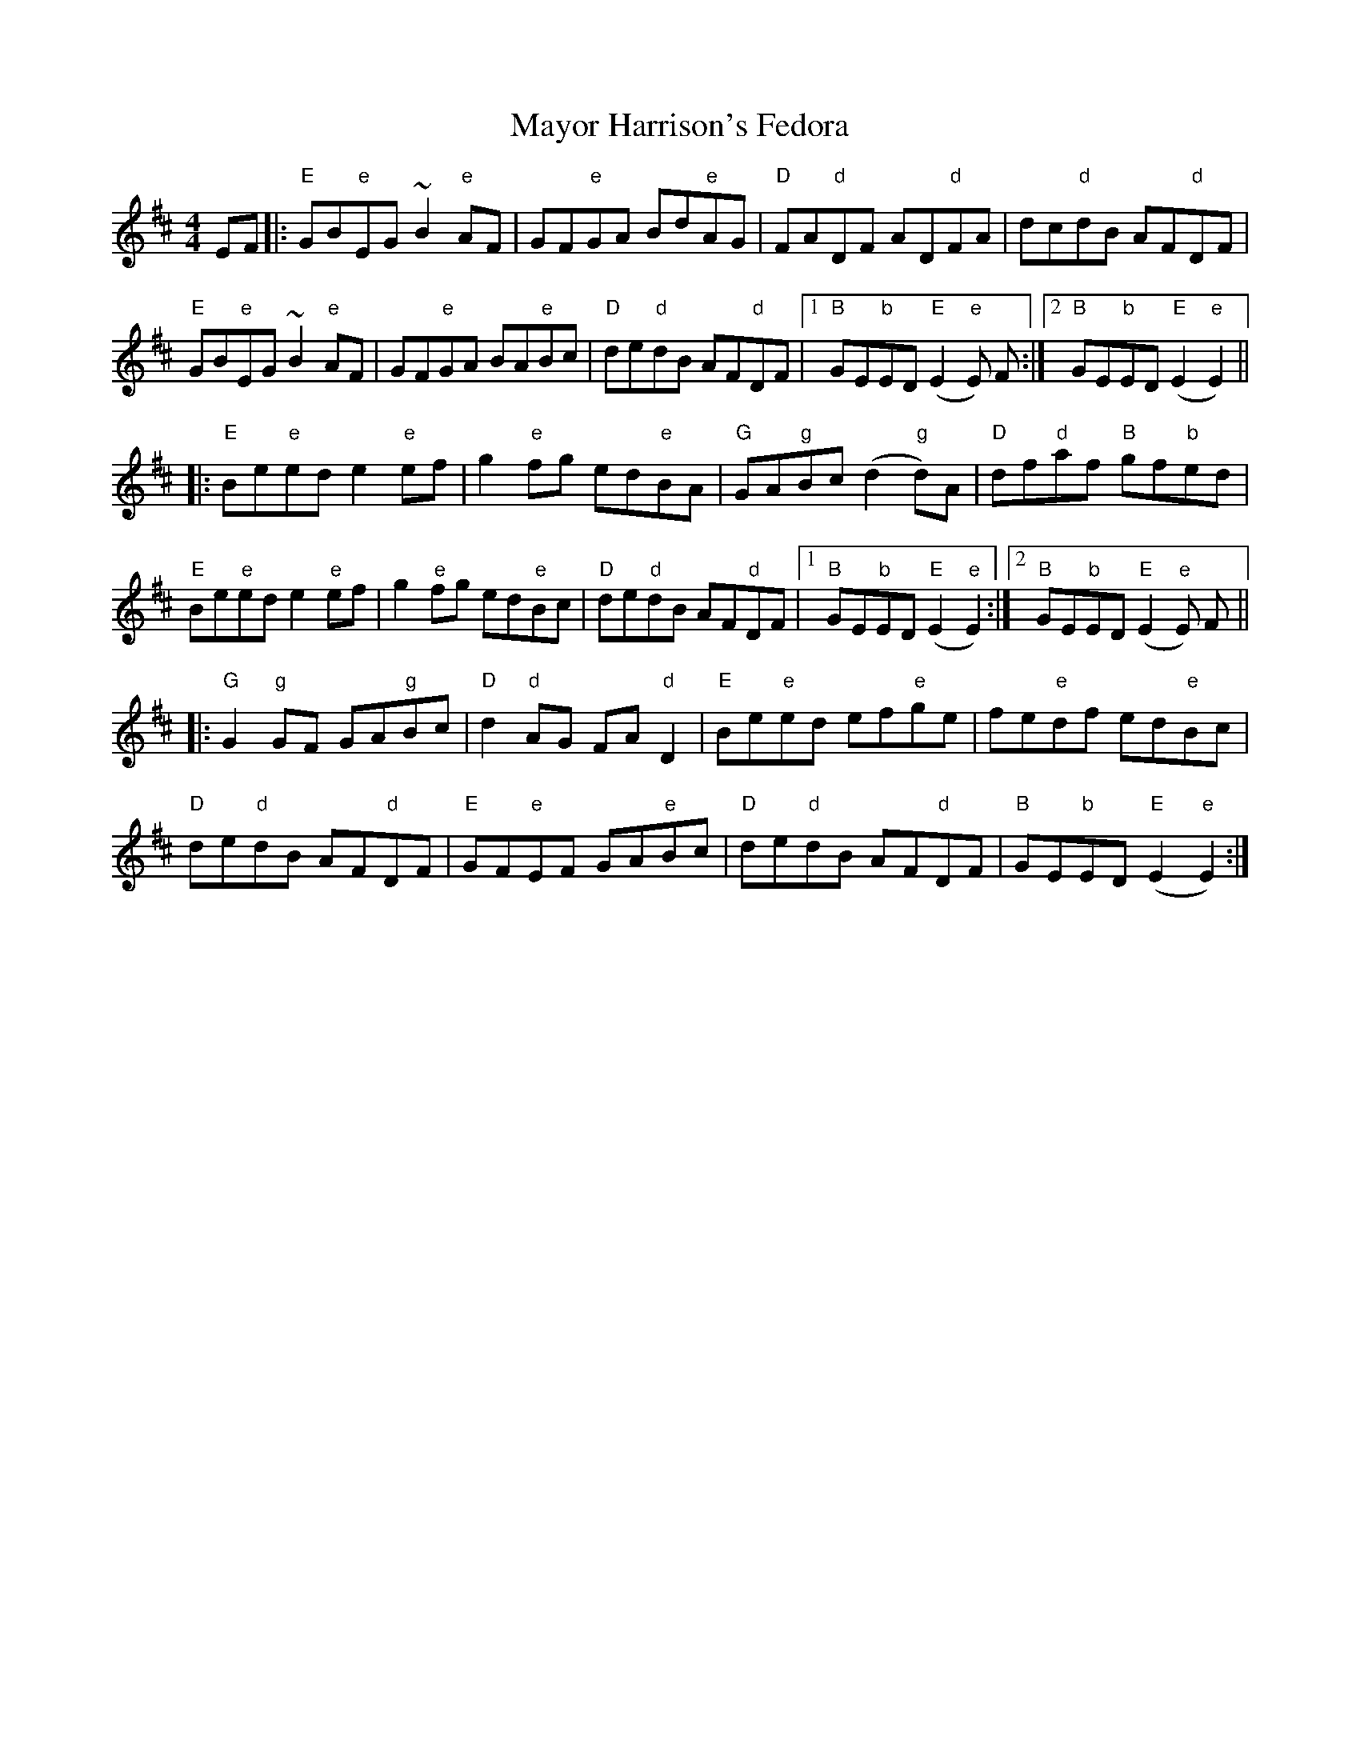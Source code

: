 X: 26006
T: Mayor Harrison's Fedora
R: reel
M: 4/4
K: Edorian
EF|:"E"GB"e"EG ~B2 "e"AF|GF"e"GA Bd"e"AG|"D"FA"d"DF AD"d"FA|dc"d"dB AF"d"DF|
"E"GB"e"EG ~B2 "e"AF|GF"e"GA BA"e"Bc|"D"de"d"dB AF"d"DF|1 "B"GE"b"ED "E"(E2"e"E) F:|2 "B"GE"b"ED "E"(E2"e"E2)||
|:"E"Be"e"ed e2 "e"ef|g2 "e"fg ed"e"BA|"G"GA"g"Bc (d2"g"d)A|"D"df"d"af "B"gf"b"ed|
"E"Be"e"ed e2 "e"ef|g2 "e"fg ed"e"Bc|"D"de"d"dB AF"d"DF|1 "B"GE"b"ED "E"(E2"e"E2):|2 "B"GE"b"ED "E"(E2"e"E) F||
|:"G"G2 "g"GF GA"g"Bc|"D"d2"d"AG FA"d"D2|"E"Be"e"ed ef"e"ge|fe"e"df ed"e"Bc|
"D"de"d"dB AF"d"DF|"E"GF"e"EF GA"e"Bc|"D"de"d"dB AF"d"DF|"B"GE"b"ED "E"(E2"e"E2):|

